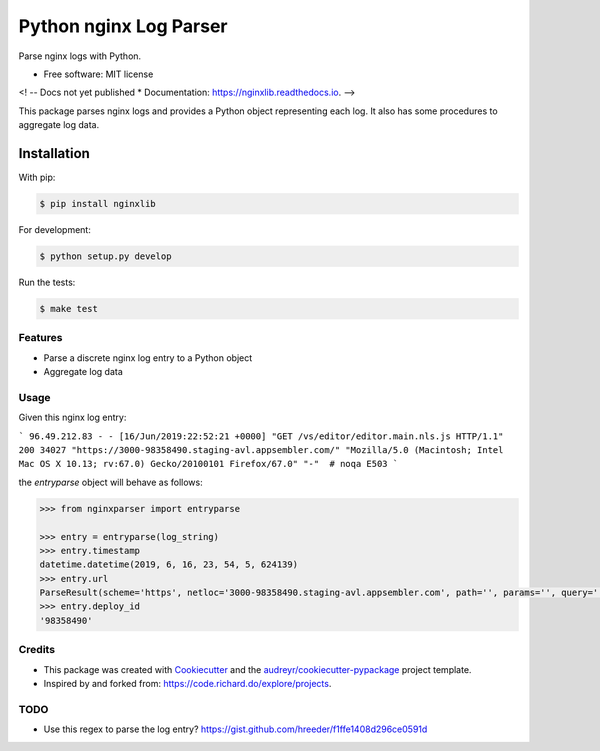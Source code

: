 =======================
Python nginx Log Parser
=======================

Parse nginx logs with Python.

.. image:: https://img.shields.io/pypi/v/nginxlib.svg
        :target: https://pypi.python.org/pypi/nginxlib

.. image:: https://img.shields.io/travis/briandant/nginxlib.svg
        :target: https://travis-ci.org/briandant/nginxlib

.. image:: https://readthedocs.org/projects/nginxlib/badge/?version=latest
        :target: https://nginxlib.readthedocs.io/en/latest/?badge=latest
        :alt: Documentation Status

* Free software: MIT license

<! -- Docs not yet published
* Documentation: https://nginxlib.readthedocs.io.
-->

This package parses nginx logs and provides a Python
object representing each log. It also has some procedures
to aggregate log data.

Installation 
==============

With pip:

.. code:: bash

    $ pip install nginxlib

For development: 

.. code:: bash

    $ python setup.py develop

Run the tests:

.. code:: shell

    $ make test

Features
--------

* Parse a discrete nginx log entry to a Python object
* Aggregate log data

Usage 
--------

Given this nginx log entry: 

```
96.49.212.83 - - [16/Jun/2019:22:52:21 +0000] "GET /vs/editor/editor.main.nls.js HTTP/1.1" 200 34027 "https://3000-98358490.staging-avl.appsembler.com/" "Mozilla/5.0 (Macintosh; Intel Mac OS X 10.13; rv:67.0) Gecko/20100101 Firefox/67.0" "-"  # noqa E503
```

the `entryparse` object will behave as follows:

.. code:: python

    >>> from nginxparser import entryparse

    >>> entry = entryparse(log_string)
    >>> entry.timestamp
    datetime.datetime(2019, 6, 16, 23, 54, 5, 624139)
    >>> entry.url
    ParseResult(scheme='https', netloc='3000-98358490.staging-avl.appsembler.com', path='', params='', query='', fragment='')
    >>> entry.deploy_id
    '98358490'


Credits
-------

- This package was created with Cookiecutter_ and the `audreyr/cookiecutter-pypackage`_ project template.
- Inspired by and forked from: https://code.richard.do/explore/projects.

.. _Cookiecutter: https://github.com/audreyr/cookiecutter
.. _`audreyr/cookiecutter-pypackage`: https://github.com/audreyr/cookiecutter-pypackage

TODO 
-----

* Use this regex to parse the log entry? https://gist.github.com/hreeder/f1ffe1408d296ce0591d
